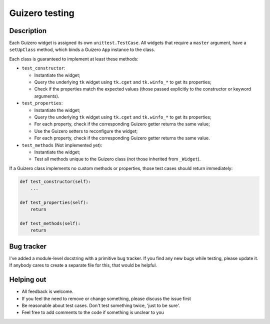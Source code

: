 Guizero testing
===============

Description
-----------
Each Guizero widget is assigned its own ``unittest.TestCase``.
All widgets that require a ``master`` argument, have a ``setUpClass``
method, which binds a Guizero ``App`` instance to the class.

Each class is guaranteed to implement at least these methods:

* ``test_constructor``:
  
  * Instantiate the widget;
  * Query the underlying ``tk`` widget using ``tk.cget`` and ``tk.winfo_*`` to get its properties;
  * Check if the properties match the expected values (those passed explicitly to the constructor
    or keyword arguments).

* ``test_properties``:

  * Instantiate the widget;
  * Query the underlying ``tk`` widget using ``tk.cget`` and ``tk.winfo_*`` to get its properties;
  * For each property, check if the corresponding Guizero getter returns the same value;
  * Use the Guizero setters to reconfigure the widget;
  * For each property, check if the corresponding Guizero getter returns the same value.

* ``test_methods`` (Not implemented yet):

  * Instantiate the widget;
  * Test all methods unique to the Guizero class (not those inherited from ``_Widget``).

If a Guizero class implements no custom methods or properties, those test cases should return immediately:

.. code-block:: python

  def test_constructor(self):
      ...

  def test_properties(self):
      return
      
  def test_methods(self):
      return

Bug tracker
-----------
I've added a module-level docstring with a primitive bug tracker. If you find any new
bugs while testing, please update it. If anybody cares to create a separate file for this,
that would be helpful.

Helping out
-----------
* All feedback is welcome.
* If you feel the need to remove or change something, please discuss the issue first
* Be reasonable about test cases. Don't test something twice, 'just to be sure'.
* Feel free to add comments to the code if something is unclear to you
